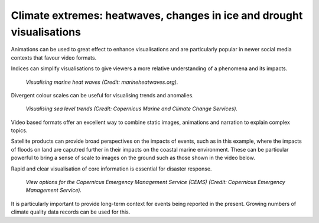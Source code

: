.. _climate-extremes:

Climate extremes: heatwaves, changes in ice and drought visualisations
----------------------------------------------------------------------

Animations can be used to great effect to enhance visualisations and are particularly popular in newer social media contexts that favour video formats.

.. raw:: html

    <embed>
      <blockquote class="twitter-tweet"><p lang="en" dir="ltr"><a href="https://twitter.com/hashtag/Temperature?src=hash&amp;ref_src=twsrc%5Etfw">#Temperature</a> anomalies 1880-2017 by country 🌡. No matter how you visualize it, it looks scary! <a href="https://twitter.com/hashtag/GISTEMP?src=hash&amp;ref_src=twsrc%5Etfw">#GISTEMP</a> <a href="https://twitter.com/hashtag/dataviz?src=hash&amp;ref_src=twsrc%5Etfw">#dataviz</a> <a href="https://twitter.com/hashtag/climatechange?src=hash&amp;ref_src=twsrc%5Etfw">#climatechange</a> <a href="https://twitter.com/hashtag/globalwarming?src=hash&amp;ref_src=twsrc%5Etfw">#globalwarming</a><br>Download / watch hi-res 🎞: <a href="https://t.co/ZdGPVTM5yO">https://t.co/ZdGPVTM5yO</a> <a href="https://t.co/cAn9wG8FPU">pic.twitter.com/cAn9wG8FPU</a></p>&mdash; Antti Lipponen (@anttilip) <a href="https://twitter.com/anttilip/status/1033342041474969601?ref_src=twsrc%5Etfw">August 25, 2018</a></blockquote> <script async src="https://platform.twitter.com/widgets.js" charset="utf-8"></script>
    </embed>

Indices can simplify visualisations to give viewers a more relative understanding of a phenomena and its impacts.

.. figure:: ../../../img/Marine_HW.png
   :target: http://www.marineheatwaves.org/
   :width: 100%
   :alt: Visualising marine heat waves

   *Visualising marine heat waves (Credit: marineheatwaves.org).*

Divergent colour scales can be useful for visualising trends and anomalies.

.. figure:: ../../../img/RSLR.png
   :target: https://marine.copernicus.eu/
   :width: 100%
   :alt: Visualising regional sea level rise

   *Visualising sea level trends (Credit: Copernicus Marine and Climate Change Services).*

Video based formats offer an excellent way to combine static images, animations and narration to explain complex topics.

..  youtube:: br9N_Cqmfz0
   :width: 100%
   :align: center

Satellite products can provide broad perspectives on the impacts of events, such as in this example, where the impacts of floods on land are caputred further in their impacts on the coastal marine environment. These can be particular powerful to bring a sense of scale to images on the ground such as those shown in the video below.

.. raw:: html

    <embed>
      <blockquote class="twitter-tweet"><p lang="it" dir="ltr"><a href="https://twitter.com/hashtag/Floods?src=hash&amp;ref_src=twsrc%5Etfw">#Floods</a> in <a href="https://twitter.com/hashtag/EmiliaRomagna?src=hash&amp;ref_src=twsrc%5Etfw">#EmiliaRomagna</a>! <a href="https://twitter.com/hashtag/Copernicus?src=hash&amp;ref_src=twsrc%5Etfw">#Copernicus</a> <a href="https://twitter.com/hashtag/Sentinel3?src=hash&amp;ref_src=twsrc%5Etfw">#Sentinel3</a> captured on May 4 multiple sediments plumes into the Adriatic. <a href="https://twitter.com/hashtag/Italy?src=hash&amp;ref_src=twsrc%5Etfw">#Italy</a> <br>La violenta <a href="https://twitter.com/hashtag/alluvione?src=hash&amp;ref_src=twsrc%5Etfw">#alluvione</a> che ha colpito l&#39;EmiliaRomagna vista da satellite con lo sversamento dei sedimenti lungo oltre 33 km di costa. <a href="https://twitter.com/hashtag/Ravenna?src=hash&amp;ref_src=twsrc%5Etfw">#Ravenna</a><a href="https://twitter.com/Giulio_Firenze?ref_src=twsrc%5Etfw">@Giulio_Firenze</a> <a href="https://t.co/mbTC9N88EU">pic.twitter.com/mbTC9N88EU</a></p>&mdash; ADAM Platform (@PlatformAdam) <a href="https://twitter.com/PlatformAdam/status/1654135153554325508?ref_src=twsrc%5Etfw">May 4, 2023</a></blockquote> <script async src="https://platform.twitter.com/widgets.js" charset="utf-8"></script>
    </embed>

..  youtube:: CyctkySOLx0
   :width: 100%
   :align: center
   
Rapid and clear visualisation of core information is essential for disaster response.

.. figure:: ../../../img/CEMS.png
   :target: https://emergency.copernicus.eu/
   :width: 100%
   :alt: View options for the Copernicus Emergency Management Service (CEMS)

   *View options for the Copernicus Emergency Management Service (CEMS) (Credit: Copernicus Emergency Management Service).*

It is particularly important to provide long-term context for events being reported in the present. Growing numbers of climate quality data records can be used for this.

.. raw:: html

    <embed>
      <blockquote class="twitter-tweet"><p lang="en" dir="ltr">The recent slow down in sea ice growth in the <a href="https://twitter.com/hashtag/Antarctic?src=hash&amp;ref_src=twsrc%5Etfw">#Antarctic</a> is largely coming from declines (probably wind-driven) in the Ross Sea...<br><br>Find a map of the Antarctic regions at <a href="https://t.co/IIUpoChrhG">https://t.co/IIUpoChrhG</a> <a href="https://t.co/x1yoOKmuVr">pic.twitter.com/x1yoOKmuVr</a></p>&mdash; Zack Labe (@ZLabe) <a href="https://twitter.com/ZLabe/status/1691224973879504896?ref_src=twsrc%5Etfw">August 14, 2023</a></blockquote> <script async src="https://platform.twitter.com/widgets.js" charset="utf-8"></script>
    </embed>

.. raw:: html

    <embed>
      <blockquote class="twitter-tweet"><p lang="en" dir="ltr">Mosaic of daily average <a href="https://twitter.com/hashtag/Arctic?src=hash&amp;ref_src=twsrc%5Etfw">#Arctic</a> sea ice thickness anomalies over about the last four decades - note the trend...<br><br>+ Visualization now available through 2022 at: <a href="https://t.co/ysoGwwYtqb">https://t.co/ysoGwwYtqb</a>. Red shading indicates thinner ice. <a href="https://t.co/KxBFCXOrfp">pic.twitter.com/KxBFCXOrfp</a></p>&mdash; Zack Labe (@ZLabe) <a href="https://twitter.com/ZLabe/status/1641048446256963584?ref_src=twsrc%5Etfw">March 29, 2023</a></blockquote> <script async src="https://platform.twitter.com/widgets.js" charset="utf-8"></script>
    </embed>

